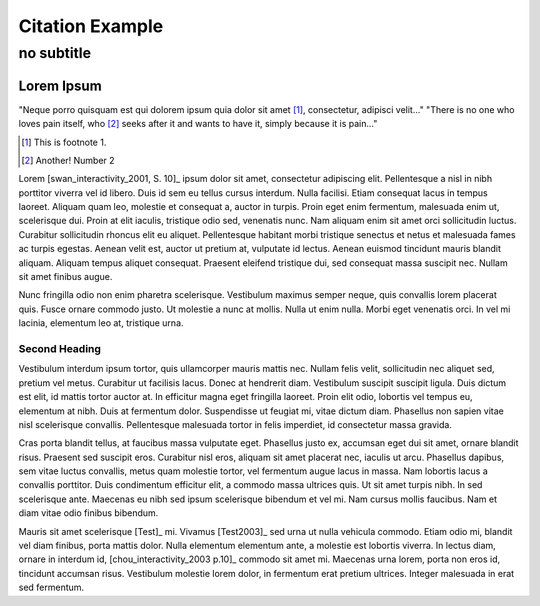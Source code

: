 ==================
 Citation Example
==================

+++++++++++++
 no subtitle
+++++++++++++

Lorem Ipsum
===========

"Neque porro quisquam est qui dolorem ipsum quia dolor sit amet [#footnote1]_, consectetur, adipisci velit..."
"There is no one who loves pain itself, who [#foot2]_ seeks after it and wants to have it, simply because it is pain..."

.. [#footnote1] This is footnote 1.
.. [#foot2] Another! Number 2

Lorem [swan_interactivity_2001, S. 10]_ ipsum dolor sit amet, consectetur adipiscing elit. Pellentesque a nisl in nibh porttitor viverra vel id libero. Duis id sem eu tellus cursus interdum. Nulla facilisi. Etiam consequat lacus in tempus laoreet. Aliquam quam leo, molestie et consequat a, auctor in turpis. Proin eget enim fermentum, malesuada enim ut, scelerisque dui. Proin at elit iaculis, tristique odio sed, venenatis nunc. Nam aliquam enim sit amet orci sollicitudin luctus. Curabitur sollicitudin rhoncus elit eu aliquet. Pellentesque habitant morbi tristique senectus et netus et malesuada fames ac turpis egestas. Aenean velit est, auctor ut pretium at, vulputate id lectus. Aenean euismod tincidunt mauris blandit aliquam. Aliquam tempus aliquet consequat. Praesent eleifend tristique dui, sed consequat massa suscipit nec. Nullam sit amet finibus augue.

Nunc fringilla odio non enim pharetra scelerisque. Vestibulum maximus semper neque, quis convallis lorem placerat quis. Fusce ornare commodo justo. Ut molestie a nunc at mollis. Nulla ut enim nulla. Morbi eget venenatis orci. In vel mi lacinia, elementum leo at, tristique urna.

Second Heading
--------------

Vestibulum interdum ipsum tortor, quis ullamcorper mauris mattis nec. Nullam felis velit, sollicitudin nec aliquet sed, pretium vel metus. Curabitur ut facilisis lacus. Donec at hendrerit diam. Vestibulum suscipit suscipit ligula. Duis dictum est elit, id mattis tortor auctor at. In efficitur magna eget fringilla laoreet. Proin elit odio, lobortis vel tempus eu, elementum at nibh. Duis at fermentum dolor. Suspendisse ut feugiat mi, vitae dictum diam. Phasellus non sapien vitae nisl scelerisque convallis. Pellentesque malesuada tortor in felis imperdiet, id consectetur massa gravida.

Cras porta blandit tellus, at faucibus massa vulputate eget. Phasellus justo ex, accumsan eget dui sit amet, ornare blandit risus. Praesent sed suscipit eros. Curabitur nisl eros, aliquam sit amet placerat nec, iaculis ut arcu. Phasellus dapibus, sem vitae luctus convallis, metus quam molestie tortor, vel fermentum augue lacus in massa. Nam lobortis lacus a convallis porttitor. Duis condimentum efficitur elit, a commodo massa ultrices quis. Ut sit amet turpis nibh. In sed scelerisque ante. Maecenas eu nibh sed ipsum scelerisque bibendum et vel mi. Nam cursus mollis faucibus. Nam et diam vitae odio finibus bibendum.

Mauris sit amet scelerisque [Test]_ mi. Vivamus [Test2003]_ sed urna ut nulla vehicula commodo. Etiam odio mi, blandit vel diam finibus, porta mattis dolor. Nulla elementum elementum ante, a molestie est lobortis viverra. In lectus diam, ornare in interdum id, [chou_interactivity_2003 p.10]_ commodo sit amet mi. Maecenas urna lorem, porta non eros id, tincidunt accumsan risus. Vestibulum molestie lorem dolor, in fermentum erat pretium ultrices. Integer malesuada in erat sed fermentum.

